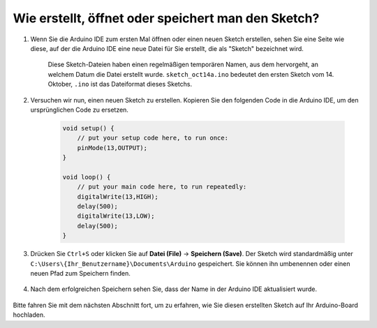 Wie erstellt, öffnet oder speichert man den Sketch?
=======================================================

#. Wenn Sie die Arduino IDE zum ersten Mal öffnen oder einen neuen Sketch erstellen, sehen Sie eine Seite wie diese, auf der die Arduino IDE eine neue Datei für Sie erstellt, die als "Sketch" bezeichnet wird.

    .. image:: img/sp221014_173458.png

    Diese Sketch-Dateien haben einen regelmäßigen temporären Namen, aus dem hervorgeht, an welchem Datum die Datei erstellt wurde. ``sketch_oct14a.ino`` bedeutet den ersten Sketch vom 14. Oktober, ``.ino`` ist das Dateiformat dieses Sketchs.

#. Versuchen wir nun, einen neuen Sketch zu erstellen. Kopieren Sie den folgenden Code in die Arduino IDE, um den ursprünglichen Code zu ersetzen.

        .. image:: img/create1.png

    .. code-block:: C

        void setup() {
            // put your setup code here, to run once:
            pinMode(13,OUTPUT); 
        }

        void loop() {
            // put your main code here, to run repeatedly:
            digitalWrite(13,HIGH);
            delay(500);
            digitalWrite(13,LOW);
            delay(500);
        }

#. Drücken Sie ``Ctrl+S`` oder klicken Sie auf **Datei (File)** -> **Speichern (Save)**. Der Sketch wird standardmäßig unter ``C:\Users\{Ihr_Benutzername}\Documents\Arduino`` gespeichert. Sie können ihn umbenennen oder einen neuen Pfad zum Speichern finden.

    .. image:: img/create2.png

#. Nach dem erfolgreichen Speichern sehen Sie, dass der Name in der Arduino IDE aktualisiert wurde.

    .. image:: img/create3.png

Bitte fahren Sie mit dem nächsten Abschnitt fort, um zu erfahren, wie Sie diesen erstellten Sketch auf Ihr Arduino-Board hochladen.
